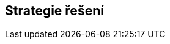 ifndef::imagesdir[:imagesdir: ../images]

[[section-solution-strategy]]
== Strategie řešení


ifdef::arc42help[]
[role="arc42help"]
****
.Obsah
Krátké shrnutí a vysvětlení zásadních rozhodnutí a strategií řešení, které utvářejí architekturu systému. Tyto zahrnují

* technologická rozhodnutí
* rozhodnutí o dekompozici systému na nejvyšší úrovni (top-level), např. o použití vzoru (pattern) pro architekturu nebo návrh
* rozhodnutí o tom, jak dosáhnout klíčových kvalitativních cílů
* příslušná organizační rozhodnutí, např. výběr procesu vývoje nebo delegování určitých úkolů na třetí strany.



.Motivace
Tato rozhodnutí tvoří pilíře softwarové architektury. Jsou základem pro mnoho dalších detailních rozhodnutí nebo pravidel implementace.

.Forma
Vysvětlení těchto klíčových rozhodnutí ponechte *krátké*.

Popište, jak jste se rozhodli a proč jste se tak rozhodli, s ohledem na řešení problému, cíle kvality a klíčová omezení. 
Pro podrobnosti odkažte na následující části.


.Další informace

Anglická dokumentace arc42: https://docs.arc42.org/section-4/[Solution Strategy].

****
endif::arc42help[]
